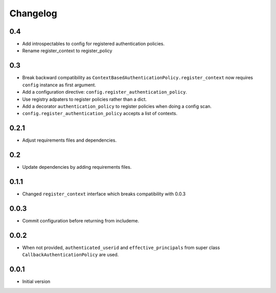 Changelog
=========

0.4
---

* Add introspectables to config for registered authentication policies.
* Rename register_context to register_policy

0.3
---

* Break backward compatibility as
  ``ContextBasedAuthenticationPolicy.register_context`` now requires ``config``
  instance as first argument.
* Add a configuration directive: ``config.register_authentication_policy``.
* Use registry adpaters to register policies rather than a dict.
* Add a decorator ``authentication_policy`` to register policies when doing
  a config scan.
* ``config.register_authentication_policy`` accepts a list of contexts.

0.2.1
-----

* Adjust requirements files and dependencies.

0.2
---

* Update dependencies by adding requirements files.

0.1.1
-----

* Changed ``register_context`` interface which breaks compatibility with 0.0.3

0.0.3
-----

* Commit configuration before returning from includeme.


0.0.2
-----

* When not provided, ``authenticated_userid`` and ``effective_principals`` from
  super class ``CallbackAuthenticationPolicy`` are used.


0.0.1
-----

* Initial version
